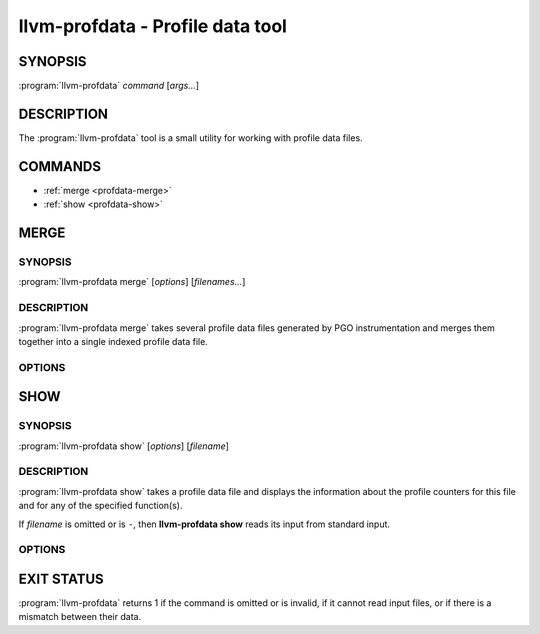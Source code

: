 llvm-profdata - Profile data tool
=================================

SYNOPSIS
--------

:program:`llvm-profdata` *command* [*args...*]

DESCRIPTION
-----------

The :program:`llvm-profdata` tool is a small utility for working with profile
data files.

COMMANDS
--------

* :ref:`merge <profdata-merge>`
* :ref:`show <profdata-show>`

.. program:: llvm-profdata merge

.. _profdata-merge:

MERGE
-----

SYNOPSIS
^^^^^^^^

:program:`llvm-profdata merge` [*options*] [*filenames...*]

DESCRIPTION
^^^^^^^^^^^

:program:`llvm-profdata merge` takes several profile data files
generated by PGO instrumentation and merges them together into a single
indexed profile data file.

OPTIONS
^^^^^^^

.. option:: -help

 Print a summary of command line options.

.. option:: -output=output, -o=output

 Specify the output file name.  *Output* cannot be ``-`` as the resulting
 indexed profile data can't be written to standard output.

.. option:: -instr (default)

 Specify that the input profile is an instrumentation-based profile.

.. option:: -sample

 Specify that the input profile is a sample-based profile. When using
 sample-based profiles, the format of the generated file can be generated
 in one of three ways:

 .. option:: -binary (default)

 Emit the profile using a binary encoding.

 .. option:: -text

 Emit the profile in text mode.

 .. option:: -gcc

 Emit the profile using GCC's gcov format (Not yet supported).

.. program:: llvm-profdata show

.. _profdata-show:

SHOW
----

SYNOPSIS
^^^^^^^^

:program:`llvm-profdata show` [*options*] [*filename*]

DESCRIPTION
^^^^^^^^^^^

:program:`llvm-profdata show` takes a profile data file and displays the
information about the profile counters for this file and
for any of the specified function(s).

If *filename* is omitted or is ``-``, then **llvm-profdata show** reads its
input from standard input.

OPTIONS
^^^^^^^

.. option:: -all-functions

 Print details for every function.

.. option:: -counts

 Print the counter values for the displayed functions.

.. option:: -function=string

 Print details for a function if the function's name contains the given string.

.. option:: -help

 Print a summary of command line options.

.. option:: -output=output, -o=output

 Specify the output file name.  If *output* is ``-`` or it isn't specified,
 then the output is sent to standard output.

.. option:: -instr (default)

 Specify that the input profile is an instrumentation-based profile.

.. option:: -sample

 Specify that the input profile is a sample-based profile.

EXIT STATUS
-----------

:program:`llvm-profdata` returns 1 if the command is omitted or is invalid,
if it cannot read input files, or if there is a mismatch between their data.
